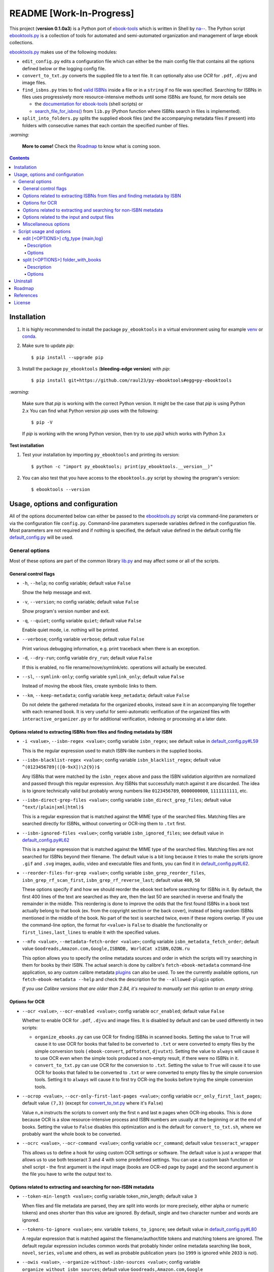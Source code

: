 =========================
README [Work-In-Progress]
=========================

.. raw:: html

  <p align="center">
    <img src="https://raw.githubusercontent.com/raul23/py-ebooktools/master/docs/logo/py_ebooktools.png">
    <br> 🚧 &nbsp;&nbsp;&nbsp;<b>Work-In-Progress</b>
  </p>

This project (**version 0.1.0a3**) is a Python port of `ebook-tools`_ which is written in Shell by
`na--`_. The Python script `ebooktools.py`_ is a collection of tools for automated
and semi-automated organization and management of large ebook collections.

`ebooktools.py`_ makes use of the following modules:

- ``edit_config.py`` edits a configuration file which can either be the main config
  file that contains all the options defined below or the logging config file.
- ``convert_to_txt.py`` converts the supplied file to a text file. It can optionally also
  use *OCR* for ``.pdf``, ``.djvu`` and image files.
- ``find_isbns.py`` tries to find `valid ISBNs`_ inside a file or in a ``string`` if no file was 
  specified. Searching for ISBNs in files uses progressively more resource-intensive
  methods until some ISBNs are found, for more details see 
  
  - the `documentation for ebook-tools`_ (shell scripts) or
  - `search_file_for_isbns()`_ from ``lib.py`` (Python function where ISBNs search in files is
    implemented).
- ``split_into_folders.py`` splits the supplied ebook files (and the accompanying metadata
  files if present) into folders with consecutive names that each contain the
  specified number of files.

`:warning:`

  **More to come!** Check the `Roadmap <#roadmap>`_ to know what is coming soon.

.. contents:: **Contents**
   :depth: 4
   :local:
   :backlinks: top

Installation
============
1. It is highly recommended to install the package ``py_ebooktools`` in a virtual
   environment using for example `venv`_ or `conda`_.

2. Make sure to update *pip*::

   $ pip install --upgrade pip

3. Install the package ``py_ebooktools`` (**bleeding-edge version**) with *pip*::

   $ pip install git+https://github.com/raul23/py-ebooktools#egg=py-ebooktools

`:warning:`

   Make sure that *pip* is working with the correct Python version. It might be
   the case that *pip* is using Python 2.x You can find what Python version
   *pip* uses with the following::

      $ pip -V

   If *pip* is working with the wrong Python version, then try to use *pip3*
   which works with Python 3.x
   
**Test installation**

1. Test your installation by importing ``py_ebooktools`` and printing its version::

   $ python -c "import py_ebooktools; print(py_ebooktools.__version__)"

2. You can also test that you have access to the ``ebooktools.py`` script by showing
   the program's version::

   $ ebooktools --version

Usage, options and configuration
================================
All of the options documented below can either be passed to the `ebooktools.py`_
script via command-line parameters or via the configuration file ``config.py``.
Command-line parameters supersede variables defined in the configuration file.
Most parameters are not required and if nothing is specified, the default value
defined in the default config file `default_config.py`_ will be used.

General options
---------------
Most of these options are part of the common library `lib.py`_ and may affect some
or all of the scripts.

General control flags
^^^^^^^^^^^^^^^^^^^^^
* ``-h``, ``--help``; no config variable; default value ``False``

  Show the help message and exit.

* ``-v``, ``--version``; no config variable; default value ``False``

  Show program's version number and exit.

* ``-q``, ``--quiet``; config variable ``quiet``; default value ``False``

  Enable quiet mode, i.e. nothing will be printed.

* ``--verbose``; config variable ``verbose``; default value ``False``

  Print various debugging information, e.g. print traceback when there is an
  exception.

* ``-d``, ``--dry-run``; config variable ``dry_run``; default value ``False``

  If this is enabled, no file rename/move/symlink/etc. operations will actually
  be executed.

* ``--sl``, ``--symlink-only``; config variable ``symlink_only``; default value
  ``False``
  
  Instead of moving the ebook files, create symbolic links to them.

* ``--km``, ``--keep-metadata``; config variable ``keep_metadata``; default value
  ``False``
  
  Do not delete the gathered metadata for the organized ebooks, instead save it
  in an accompanying file together with each renamed book. It is very useful for
  semi-automatic verification of the organized files with
  ``interactive_organizer.py`` or for additional verification, indexing or
  processing at a later date.

Options related to extracting ISBNs from files and finding metadata by ISBN
^^^^^^^^^^^^^^^^^^^^^^^^^^^^^^^^^^^^^^^^^^^^^^^^^^^^^^^^^^^^^^^^^^^^^^^^^^^
* ``-i <value>``, ``--isbn-regex <value>``; config variable ``isbn_regex``; see
  default value in `default_config.py#L59`_
  
  This is the regular expression used to match ISBN-like numbers in the supplied
  books.

* ``--isbn-blacklist-regex <value>``; config variable ``isbn_blacklist_regex``;
  default value ``^(0123456789|([0-9xX])\2{9})$``
  
  Any ISBNs that were matched by the ``isbn_regex`` above and pass the ISBN
  validation algorithm are normalized and passed through this regular expression.
  Any ISBNs that successfully match against it are discarded. The idea is to
  ignore technically valid but probably wrong numbers like ``0123456789``, 
  ``0000000000``, ``1111111111``, etc.
  
* ``--isbn-direct-grep-files <value>``; config variable ``isbn_direct_grep_files``;
  default value ``^text/(plain|xml|html)$``
  
  This is a regular expression that is matched against the MIME type of the searched
  files. Matching files are searched directly for ISBNs, without converting or
  OCR-ing them to ``.txt`` first.
  
* ``--isbn-ignored-files <value>``; config variable ``isbn_ignored_files``; see
  default value in `default_config.py#L62`_
  
  This is a regular expression that is matched against the MIME type of the searched
  files. Matching files are not searched for ISBNs beyond their filename. The default
  value is a bit long because it tries to make the scripts ignore ``.gif`` and
  ``.svg`` images, audio, video and executable files and fonts, you can find it in
  `default_config.py#L62`_.
  
* ``--reorder-files-for-grep <value>``; config variable ``isbn_grep_reorder_files``, 
  ``isbn_grep_rf_scan_first``, ``isbn_grep_rf_reverse_last``; default value ``400``,
  ``50``
  
  These options specify if and how we should reorder the ebook text before searching
  for ISBNs in it. By default, the first 400 lines of the text are searched as they are,
  then the last 50 are searched in reverse and finally the remainder in the middle. This
  reordering is done to improve the odds that the first found ISBNs in a book text
  actually belong to that book (ex. from the copyright section or the back cover),
  instead of being random ISBNs mentioned in the middle of the book. No part of the text
  is searched twice, even if these regions overlap. If you use the command-line option,
  the format for ``<value>`` is ``False`` to disable the functionality or
  ``first_lines,last_lines`` to enable it with the specified values.
  
* ``--mfo <value>``, ``--metadata-fetch-order <value>``; config variable
  ``isbn_metadata_fetch_order``; default value ``Goodreads,Amazon.com,Google,ISBNDB,
  WorldCat xISBN,OZON.ru``
  
  This option allows you to specify the online metadata sources and order in which the
  scripts will try searching in them for books by their ISBN. The actual search is done
  by calibre's ``fetch-ebook-metadata`` command-line application, so any custom calibre
  metadata `plugins`_ can also be used. To see the currently available options, run
  ``fetch-ebook-metadata --help`` and check the description for the ``--allowed-plugin``
  option.
  
  *If you use Calibre versions that are older than 2.84, it's required to manually set
  this option to an empty string.*

Options for OCR
^^^^^^^^^^^^^^^
* ``--ocr <value>``, ``--ocr-enabled <value>``; config variable ``ocr_enabled``;
  default value ``False``
  
  Whether to enable OCR for ``.pdf``, ``.djvu`` and image files. It is disabled by
  default and can be used differently in two scripts:
  
  * ``organize_ebooks.py`` can use OCR for finding ISBNs in scanned books. Setting the
    value to ``True`` will cause it to use OCR for books that failed to be converted to
    ``.txt`` or were converted to empty files by the simple conversion tools (
    ``ebook-convert``, ``pdftotext``, ``djvutxt``). Setting the value to ``always`` will
    cause it to use OCR even when the simple tools produced a non-empty result, if there
    were no ISBNs in it.
    
  * ``convert_to_txt.py`` can use OCR for the conversion to ``.txt``. Setting the value to
    ``True`` will cause it to use OCR for books that failed to be converted to ``.txt`` or
    were converted to empty files by the simple conversion tools. Setting it to ``always``
    will cause it to first try OCR-ing the books before trying the simple conversion tools.
  
* ``--ocrop <value>``, ``--ocr-only-first-last-pages <value>``; config variable 
  ``ocr_only_first_last_pages``; default value ``(7,3)`` (except for
  `convert_to_txt.py`_ where it's ``False``)
  
  Value ``n,m`` instructs the scripts to convert only the first ``n`` and last ``m`` pages
  when OCR-ing ebooks. This is done because OCR is a slow resource-intensive process and
  ISBN numbers are usually at the beginning or at the end of books. Setting the value to 
  ``False`` disables this optimization and is the default for ``convert_to_txt.sh``, where
  we probably want the whole book to be converted.
  
* ``--ocrc <value>``, ``--ocr-command <value>``; config variable ``ocr_command``;
  default value ``tesseract_wrapper``
  
  This allows us to define a hook for using custom OCR settings or software. The default
  value is just a wrapper that allows us to use both tesseract 3 and 4 with some predefined
  settings. You can use a custom bash function or shell script - the first argument is the
  input image (books are OCR-ed page by page) and the second argument is the file you have
  to write the output text to.

Options related to extracting and searching for non-ISBN metadata
^^^^^^^^^^^^^^^^^^^^^^^^^^^^^^^^^^^^^^^^^^^^^^^^^^^^^^^^^^^^^^^^^
* ``--token-min-length <value>``; config variable token_min_length; default value ``3``

  When files and file metadata are parsed, they are split into words (or more precisely,
  either alpha or numeric tokens) and ones shorter than this value are ignored. By default,
  single and two character number and words are ignored.
  
* ``--tokens-to-ignore <value>``; env. variable ``tokens_to_ignore``; see default value in 
  `default_config.py#L80`_

  A regular expression that is matched against the filename/author/title tokens and matching
  tokens are ignored. The default regular expression includes common words that probably hinder
  online metadata searching like ``book``, ``novel``, ``series``, ``volume`` and others, as
  well as probable publication years (so ``1999`` is ignored while ``2033`` is not).
  
* ``--owis <value>``, ``--organize-without-isbn-sources <value>``; config variable
  ``organize_without_isbn_sources``; default value ``Goodreads,Amazon.com,Google``
  
  This option allows you to specify the online metadata sources in which the scripts will try
  searching for books by non-ISBN metadata (i.e. author and title). The actual search is done by
  calibre's ``fetch-ebook-metadata`` command-line application, so any custom calibre metadata
  `plugins`_ can also be used. To see the currently available options, run
  ``fetch-ebook-metadata --help`` and check the description for the ``--allowed-plugin`` option. 
  *Because Calibre versions older than 2.84 don't support the --allowed-plugin option, if you
  want to use such an old Calibre version you should manually set ORGANIZE_WITHOUT_ISBN_SOURCES
  to an empty string.*
  
  In contrast to searching by ISBNs, searching by author and title is done concurrently in all of
  the allowed online metadata sources. The number of sources is smaller because some metadata sources
  can be searched only by ISBN or return many false-positives when searching by title and author.

Options related to the input and output files
^^^^^^^^^^^^^^^^^^^^^^^^^^^^^^^^^^^^^^^^^^^^^
* ``--oft <value>``, ``--output-filename-template <value>``; config variable
  ``output_filename_template``; default value:
  
  .. code-block:: bash
  
     "${d[AUTHORS]// & /, } - ${d[SERIES]:+[${d[SERIES]}] - }${d[TITLE]/:/ -}${d[PUBLISHED]:+ (${d[PUBLISHED]%%-*})}${d[ISBN]:+ [${d[ISBN]}]}.${d[EXT]}"
  
  By default the organized files start with the comma-separated author name(s), followed by
  the book series name and number in square brackets (if present), followed by the book title,
  the year of publication (if present), the ISBN(s) (if present) and the original extension.
  
* ``--ome <value>``, ``--output-metadata-extension <value>``; config variable
  ``output_metadata_extension``; default value ``meta``
  
  If ``keep_metadata`` is enabled, this is the extension of the additional metadata file
  that is saved next to each newly renamed file.

Miscellaneous options
^^^^^^^^^^^^^^^^^^^^^
* ``--log-level <value>``; config variable ``logging_level``; default value ``info``

  Set logging level for all loggers. Choices are ``{debug,info,warning,error}``.

* ``--log-format <value>``; config variable ``logging_formatter``; default value 
  ``simple``

  Set logging formatter for all loggers. Choices are ``{console,simple,only_msg}``.

* ``-r``, ``--reverse``; config variable ``file_sort_reverse``; default value
  ``False``

  If this is enabled, the files will be sorted in reverse (i.e. descending) order. 
  By default, they are sorted in ascending order.

Script usage and options
------------------------
edit [<OPTIONS>] cfg_type {main,log}
^^^^^^^^^^^^^^^^^^^^^^^^^^^^^^^^^^^^
Description
"""""""""""
Edit a configuration file, either the main configuration file (``main``) or the 
logging configuration file (``log``). The configuration file can be opened by a
user-specified application (``app``) or a default program associated with this
type of file (when ``app`` is ``None``).

Options
"""""""
* ``-a <value>``, ``--app <value>``; config variable ``app``; 
  default value ``None``
* ``-r``, ``--reset``; no config variable; default value ``False``

split [<OPTIONS>] folder_with_books
^^^^^^^^^^^^^^^^^^^^^^^^^^^^^^^^^^^
Description
"""""""""""
Split the supplied ebook files (and the accompanying metadata files if present)
into folders with consecutive names that each contain the specified number of
files.

Options
"""""""
* ``-o <value>``, ``--output-folder <value>``; config variable ``output_folder``;
  **default value is the current working directory** (check with ``pwd``)
  
  The output folder in which all the new consecutively named folders will be
  created.
  
* ``-s <value>``, ``--start-number <value>``; config variable ``start_number``;
  default value ``0``

  The number of the first folder. 

* ``-f <value>``, ``--folder-pattern <value>``; config variable
  ``folder_pattern``; default value ``%05d000``
  
  The print format string that specifies the pattern with which new folders
  will be created. By default it creates folders like
  ``00000000, 00001000, 00002000, ...``.
  
* ``--fpf <value>``, ``--files-per-folder <value>``; config variable 
  ``files_per_folder``; default value ``1000``

  How many files should be moved to each folder.

Uninstall
=========
To uninstall the package ``py_ebooktools``::

   $ pip uninstall py_ebooktools
   
`:information_source:`

   When uninstalling the ``py_ebooktools`` package, you might be informed
   that the configuration files *logging.py* and *config.py* won't be
   removed by *pip*. You can remove those files manually by noting their paths
   returned by *pip*. Or you can leave them so your saved settings can be
   re-used the next time you re-install the package.

   **Example:** uninstall the package and remove the config files

   .. code-block:: console

      $ pip uninstall py_ebooktools
      Found existing installation: py-ebooktools 0.1.0
      Uninstalling py-ebooktools-0.1.0:
        Would remove:
          /Users/test/miniconda3/envs/ebooktools_py37/bin/ebooktools
          /Users/test/miniconda3/envs/ebooktools_py37/lib/python3.7/site-packages/py_ebooktools-0.1.0.dist-info/*
          /Users/test/miniconda3/envs/ebooktools_py37/lib/python3.7/site-packages/py_ebooktools/*
        Would not remove (might be manually added):
          /Users/test/miniconda3/envs/ebooktools_py37/lib/python3.7/site-packages/py_ebooktools/configs/config.py
          /Users/test/miniconda3/envs/ebooktools_py37/lib/python3.7/site-packages/py_ebooktools/configs/logging.py
      Proceed (y/n)? y
        Successfully uninstalled py-ebooktools-0.1.0
      $ rm -r /Users/test/miniconda3/envs/ebooktools_py37/lib/python3.7/site-packages/py_ebooktools/

Roadmap
=======
- Port all of `ebook-tools`_ shell scripts into Python

  - ``organize-ebooks.sh``: **working on it**
  - ``interactive-organizer.sh``: **not started yet**
  - ``find-isbns.sh``: **done**, *see* `find_isbns.py`_
  - ``convert-to-txt.sh``: **done**, *see* `convert_to_txt.py`_
  - ``rename-calibre-library.sh``: **working on it**
  - ``split-into-folders.sh``: **done**, *see* `split_into_folders.py`_
- Add tests
- Eventually add documentation on `readthedocs <https://readthedocs.org/>`__

References
==========
* `ebook-tools`_: Shell scripts for organizing and managing ebook collections.

License
=======
This program is licensed under the GNU General Public License v3.0. For more
details see the `LICENSE`_ file in the repository.

.. URLs
.. _conda: https://docs.conda.io/en/latest/
.. _convert_to_txt.py: https://github.com/raul23/py-ebooktools/blob/master/py_ebooktools/convert_to_txt.py
.. _default_config.py: https://github.com/raul23/py-ebooktools/blob/master/py_ebooktools/configs/default_config.py
.. _documentation for ebook-tools: https://github.com/na--/ebook-tools#searching-for-isbns-in-files
.. _ebook-tools: https://github.com/na--/ebook-tools
.. _ebooktools.py: https://github.com/raul23/py-ebooktools/blob/master/py_ebooktools/scripts/ebooktools.py
.. _find_isbns.py: https://github.com/raul23/py-ebooktools/blob/master/py_ebooktools/find_isbns.py
.. _lib.py: https://github.com/raul23/py-ebooktools/blob/master/py_ebooktools/lib.py
.. _LICENSE: https://github.com/raul23/py-ebooktools/blob/master/LICENSE
.. _na--: https://github.com/na--
.. _plugins: https://plugins.calibre-ebook.com/
.. _split_into_folders.py: https://github.com/raul23/py-ebooktools/blob/master/py_ebooktools/split_into_folders.py
.. _valid ISBNs: https://en.wikipedia.org/wiki/International_Standard_Book_Number#Check_digits
.. _venv: https://docs.python.org/3/library/venv.html#module-venv

.. URLs: default values
.. _default_config.py#L59: https://github.com/raul23/py-ebooktools/blob/master/py_ebooktools/configs/default_config.py#L59
.. _default_config.py#L62: https://github.com/raul23/py-ebooktools/blob/master/py_ebooktools/configs/default_config.py#L62
.. _default_config.py#L80: https://github.com/raul23/py-ebooktools/blob/master/py_ebooktools/configs/default_config.py#L80
.. _search_file_for_isbns(): https://github.com/raul23/py-ebooktools/blob/0a3f7ceb5fb3e77a480a489d1a43d3346521e685/py_ebooktools/lib.py#L555

.. TODOs
.. explain log-level and log-format choices of values
.. check ocr-command option (including description)
.. add more to description (+ examples of ouput filenames) for the output-filename-template option
